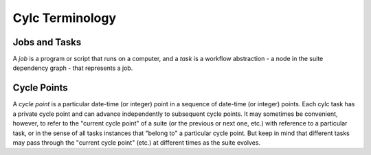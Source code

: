 Cylc Terminology
================

Jobs and Tasks
--------------

A *job* is a program or script that runs on a computer, and a *task* is
a workflow abstraction - a node in the suite dependency graph - that represents
a job.

Cycle Points
------------

A *cycle point* is a particular date-time (or integer) point in a sequence
of date-time (or integer) points. Each cylc task has a private cycle point and
can advance independently to subsequent cycle points. It may sometimes be
convenient, however, to refer to the "current cycle point" of a suite (or the
previous or next one, etc.) with reference to a particular task, or in the
sense of all tasks instances that "belong to" a particular cycle point. But
keep in mind that different tasks may pass through the "current cycle point"
(etc.) at different times as the suite evolves.
